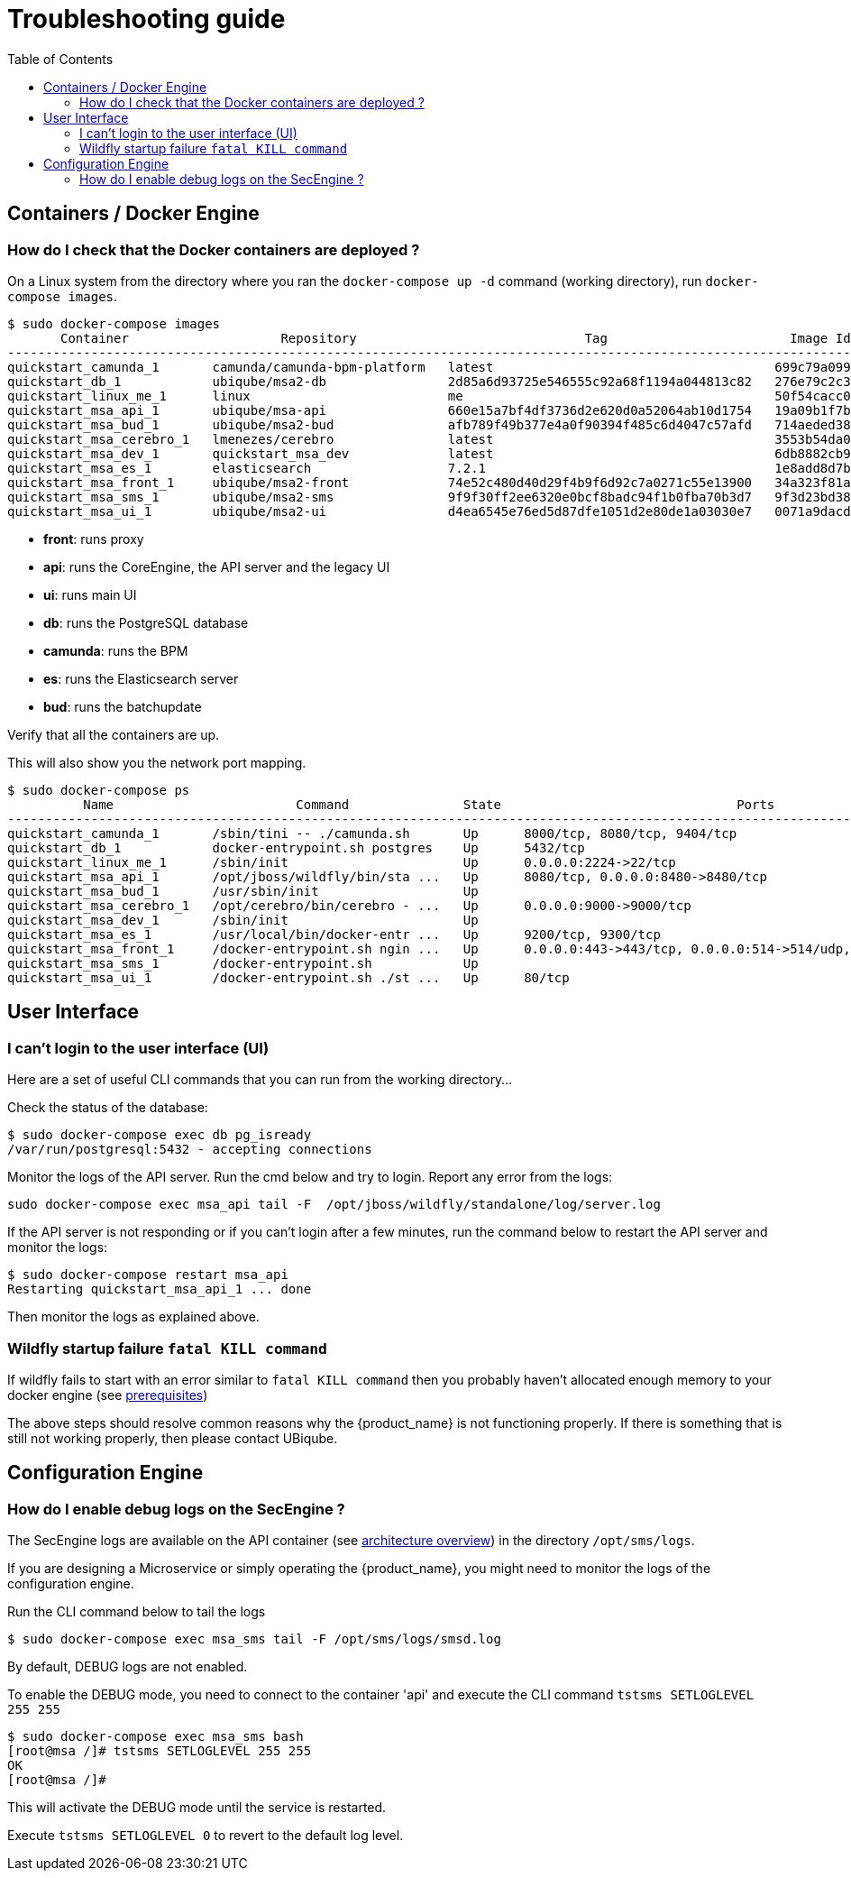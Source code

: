 = Troubleshooting guide
:toc: left
:toclevels: 4 
:doctype: book :imagesdir: ./resources/
ifdef::env-github,env-browser[:outfilesuffix: .adoc]
:source-highlighter: pygments

== Containers / Docker Engine
=== How do I check that the Docker containers are deployed ?
On a Linux system from the directory where you ran the `docker-compose up -d` command (working directory), run `docker-compose images`.

[source]
----
$ sudo docker-compose images
       Container                    Repository                              Tag                        Image Id       Size  
----------------------------------------------------------------------------------------------------------------------------
quickstart_camunda_1       camunda/camunda-bpm-platform   latest                                     699c79a099cf   259.4 MB
quickstart_db_1            ubiqube/msa2-db                2d85a6d93725e546555c92a68f1194a044813c82   276e79c2c35f   157.8 MB
quickstart_linux_me_1      linux                          me                                         50f54cacc02f   637.5 MB
quickstart_msa_api_1       ubiqube/msa-api                660e15a7bf4df3736d2e620d0a52064ab10d1754   19a09b1f7b48   1.251 GB
quickstart_msa_bud_1       ubiqube/msa2-bud               afb789f49b377e4a0f90394f485c6d4047c57afd   714aeded381f   377.2 MB
quickstart_msa_cerebro_1   lmenezes/cerebro               latest                                     3553b54da0e7   268.2 MB
quickstart_msa_dev_1       quickstart_msa_dev             latest                                     6db8882cb90d   737.5 MB
quickstart_msa_es_1        elasticsearch                  7.2.1                                      1e8add8d7b66   862 MB  
quickstart_msa_front_1     ubiqube/msa2-front             74e52c480d40d29f4b9f6d92c7a0271c55e13900   34a323f81a05   24.08 MB
quickstart_msa_sms_1       ubiqube/msa2-sms               9f9f30ff2ee6320e0bcf8badc94f1b0fba70b3d7   9f3d23bd3854   1.111 GB
quickstart_msa_ui_1        ubiqube/msa2-ui                d4ea6545e76ed5d87dfe1051d2e80de1a03030e7   0071a9dacd83   38.73 MB
----
- *front*: runs proxy
- *api*: runs the CoreEngine, the API server and the legacy UI
- *ui*: runs main UI
- *db*: runs the PostgreSQL database
- *camunda*: runs the BPM
- *es*: runs the Elasticsearch server
- *bud*: runs the batchupdate

Verify that all the containers are up.

This will also show you the network port mapping.

[source]
----
$ sudo docker-compose ps
          Name                        Command               State                               Ports                             
----------------------------------------------------------------------------------------------------------------------------------
quickstart_camunda_1       /sbin/tini -- ./camunda.sh       Up      8000/tcp, 8080/tcp, 9404/tcp                                  
quickstart_db_1            docker-entrypoint.sh postgres    Up      5432/tcp                                                      
quickstart_linux_me_1      /sbin/init                       Up      0.0.0.0:2224->22/tcp                                          
quickstart_msa_api_1       /opt/jboss/wildfly/bin/sta ...   Up      8080/tcp, 0.0.0.0:8480->8480/tcp                              
quickstart_msa_bud_1       /usr/sbin/init                   Up                                                                    
quickstart_msa_cerebro_1   /opt/cerebro/bin/cerebro - ...   Up      0.0.0.0:9000->9000/tcp                                        
quickstart_msa_dev_1       /sbin/init                       Up                                                                    
quickstart_msa_es_1        /usr/local/bin/docker-entr ...   Up      9200/tcp, 9300/tcp                                            
quickstart_msa_front_1     /docker-entrypoint.sh ngin ...   Up      0.0.0.0:443->443/tcp, 0.0.0.0:514->514/udp, 0.0.0.0:80->80/tcp
quickstart_msa_sms_1       /docker-entrypoint.sh            Up                                                                    
quickstart_msa_ui_1        /docker-entrypoint.sh ./st ...   Up      80/tcp                                                        
----

== User Interface
=== I can't login to the user interface (UI)

Here are a set of useful CLI commands that you can run from the working directory...

////
Check the status of the main service in the container "api":
[source]
----
$ sudo docker-compose exec api /opt/sms/bin/check_services_status.sh
wildfly                                                    [  OK  ]
tomcat                                                     [  OK  ]
ubi-dms                                                    [  OK  ]
ubi-sms                                                    [  OK  ]
ubi-webconf                                                [  OK  ]
----
////

Check the status of the database:
[source]
----
$ sudo docker-compose exec db pg_isready 
/var/run/postgresql:5432 - accepting connections
----

Monitor the logs of the API server. Run the cmd below and try to login.
Report any error from the logs:
[source]
----
sudo docker-compose exec msa_api tail -F  /opt/jboss/wildfly/standalone/log/server.log
----

If the API server is not responding or if you can't login after a few minutes, run the command below to restart the API server and monitor the logs:
[source]
----
$ sudo docker-compose restart msa_api              
Restarting quickstart_msa_api_1 ... done
----

Then monitor the logs as explained above.

=== Wildfly startup failure `fatal KILL command`

If wildfly fails to start with an error similar to `fatal KILL command` then you probably haven't allocated enough memory to your docker engine (see link:../user-guide/quickstart{outfilesuffix}#prerequisites[prerequisites])


The above steps should resolve common reasons why the {product_name} is not functioning properly.  If there is something that is still not working properly, then please contact UBiqube.


== Configuration Engine
=== How do I enable debug logs on the SecEngine ?
The SecEngine logs are available on the API container (see link:architecture_overview{outfilesuffix}[architecture overview]) in the directory `/opt/sms/logs`.

If you are designing a Microservice or simply operating the {product_name}, you might need to monitor the logs of the configuration engine.

Run the CLI command below to tail the logs
[source]
----
$ sudo docker-compose exec msa_sms tail -F /opt/sms/logs/smsd.log
----  

By default, DEBUG logs are not enabled.

To enable the DEBUG mode, you need to connect to the container 'api' and execute the CLI command `tstsms SETLOGLEVEL 255 255`
[source]
----
$ sudo docker-compose exec msa_sms bash  
[root@msa /]# tstsms SETLOGLEVEL 255 255
OK
[root@msa /]# 
----

This will activate the DEBUG mode until the service is restarted.

Execute `tstsms SETLOGLEVEL 0` to revert to the default log level.

